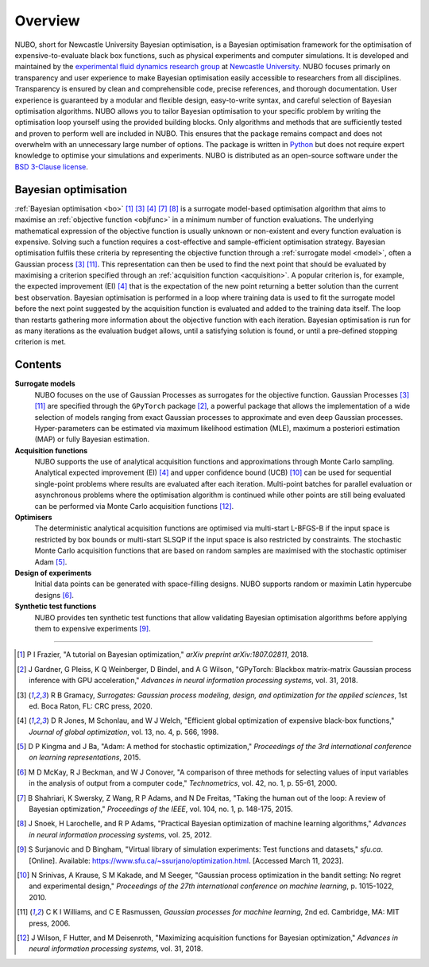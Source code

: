 Overview
========
NUBO, short for Newcastle University Bayesian optimisation, is a Bayesian
optimisation framework for the optimisation of expensive-to-evaluate black box
functions, such as physical experiments and computer simulations. It is
developed and maintained by the `experimental fluid dynamics research group`_
at `Newcastle University`_. NUBO focuses primarly on transparency and user
experience to make Bayesian optimisation easily accessible to researchers from
all disciplines. Transparency is ensured by clean and comprehensible code,
precise references, and thorough documentation. User experience is guaranteed
by a modular and flexible design, easy-to-write syntax, and careful selection
of Bayesian optimisation algorithms. NUBO allows you to tailor Bayesian 
optimisation to your specific problem by writing the optimisation loop yourself
using the provided building blocks. Only algorithms and methods that are
sufficiently tested and proven to perform well are included in NUBO. This
ensures that the package remains compact and does not overwhelm with an
unnecessary large number of options. The package is written in Python_ but does
not require expert knowledge to optimise your simulations and experiments. NUBO
is distributed as an open-source software under the `BSD 3-Clause license`_.

Bayesian optimisation
---------------------
:ref:`Bayesian optimisation <bo>` [#Frazier2018]_ [#Gramacy2020]_ [#Jones1998]_
[#Shahriari2015]_ [#Snoek2012]_ is a surrogate model-based optimisation
algorithm that aims to maximise an :ref:`objective function <objfunc>` in a
minimum number of function evaluations. The underlying mathematical expression
of the objective function is usually unknown or non-existent and every function
evaluation is expensive. Solving such a function requires a cost-effective and
sample-efficient optimisation strategy. Bayesian optimisation fulfils these
criteria by representing the objective function through a 
:ref:`surrogate model <model>`, often a Gaussian process [#Gramacy2020]_
[#Williams2006]_. This representation can then be used to find the next point
that should be evaluated by maximising a criterion specified through an
:ref:`acquisition function <acquisition>`. A popular criterion is, for
example, the expected improvement (EI) [#Jones1998]_ that is the expectation of
the new point returning a better solution than the current best observation.
Bayesian optimisation is performed in a loop where training data is used to fit
the surrogate model before the next point suggested by the acquisition function
is evaluated and added to the training data itself. The loop than restarts
gathering more information about the objective function with each iteration.
Bayesian optimisation is run for as many iterations as the evaluation budget
allows, until a satisfying solution is found, or until a pre-defined stopping
criterion is met.

.. only:: html

    .. figure:: bo.gif

Contents
--------
**Surrogate models**
  NUBO focuses on the use of Gaussian Processes as surrogates for the objective
  function. Gaussian Processes [#Gramacy2020]_ [#Williams2006]_ are specified
  through the ``GPyTorch`` package [#Gardner2018]_, a powerful package that
  allows the implementation of a wide selection of models ranging from exact
  Gaussian processes to approximate and even deep Gaussian processes.
  Hyper-parameters can be estimated via maximum likelihood estimation (MLE),
  maximum a posteriori estimation (MAP) or fully Bayesian estimation.
  
**Acquisition functions**
  NUBO supports the use of analytical acquisition functions and approximations
  through Monte Carlo sampling. Analytical expected improvement (EI)
  [#Jones1998]_ and upper confidence bound (UCB) [#Srinivas2010]_ can be used
  for sequential single-point problems where results are evaluated after each
  iteration. Multi-point   batches for parallel evaluation or asynchronous
  problems where the optimisation algorithm is continued while other points
  are still being evaluated can be performed via Monte Carlo acquisition
  functions [#Wilson2018]_.

**Optimisers**
  The deterministic analytical acquisition functions are optimised via
  multi-start L-BFGS-B if the input space is restricted by box bounds or
  multi-start SLSQP if the input space is also restricted by constraints. The
  stochastic Monte Carlo acquisition functions that are based on random samples
  are maximised with the stochastic optimiser Adam [#Kingma2015]_.  

**Design of experiments**
  Initial data points can be generated with space-filling designs. NUBO
  supports random or maximin Latin hypercube designs [#McKay2000]_.

**Synthetic test functions**
  NUBO provides ten synthetic test functions that allow validating Bayesian
  optimisation algorithms before applying them to expensive experiments
  [#Surjanovic2023]_.

----

.. _`experimental fluid dynamics research group`: https://www.experimental-fluid-dynamics.com
.. _`Newcastle University`: https://www.ncl.ac.uk
.. _Python: https://www.python.org
.. _`BSD 3-Clause license`: https://github.com/mikediessner/nubo/blob/main/LICENSE.md

.. [#Frazier2018] P I Frazier, "A tutorial on Bayesian optimization," *arXiv preprint arXiv:1807.02811*, 2018.
.. [#Gardner2018] J Gardner, G Pleiss, K Q Weinberger, D Bindel, and A G Wilson, "GPyTorch: Blackbox matrix-matrix Gaussian process inference with GPU acceleration," *Advances in neural information processing systems*, vol. 31, 2018.
.. [#Gramacy2020] R B Gramacy, *Surrogates: Gaussian process modeling, design, and optimization for the applied sciences*, 1st ed. Boca Raton, FL: CRC press, 2020.
.. [#Jones1998] D R Jones, M Schonlau, and W J Welch, "Efficient global optimization of expensive black-box functions," *Journal of global optimization*, vol. 13, no. 4, p. 566, 1998.
.. [#Kingma2015] D P Kingma and J Ba, "Adam: A method for stochastic optimization," *Proceedings of the 3rd international conference on learning representations*, 2015.
.. [#McKay2000] M D McKay, R J Beckman, and W J Conover, "A comparison of three methods for selecting values of input variables in the analysis of output from a computer code," *Technometrics*, vol. 42, no. 1, p. 55-61, 2000.
.. [#Shahriari2015] B Shahriari, K Swersky, Z Wang, R P Adams, and N De Freitas, "Taking the human out of the loop: A review of Bayesian optimization," *Proceedings of the IEEE*, vol. 104, no. 1, p. 148-175, 2015.
.. [#Snoek2012] J Snoek, H Larochelle, and R P Adams, "Practical Bayesian optimization of machine learning algorithms," *Advances in neural information processing systems*, vol. 25, 2012.
.. [#Surjanovic2023] S Surjanovic and D Bingham, "Virtual library of simulation experiments: Test functions and datasets," *sfu.ca*. [Online]. Available: https://www.sfu.ca/~ssurjano/optimization.html. [Accessed March 11, 2023].
.. [#Srinivas2010] N Srinivas, A Krause, S M Kakade, and M Seeger, "Gaussian process optimization in the bandit setting: No regret and experimental design," *Proceedings of the 27th international conference on machine learning*, p. 1015-1022, 2010.
.. [#Williams2006] C K I Williams, and C E Rasmussen, *Gaussian processes for machine learning*, 2nd ed. Cambridge, MA: MIT press, 2006.
.. [#Wilson2018] J Wilson, F Hutter, and M Deisenroth, "Maximizing acquisition functions for Bayesian optimization," *Advances in neural information processing systems*, vol. 31, 2018.
